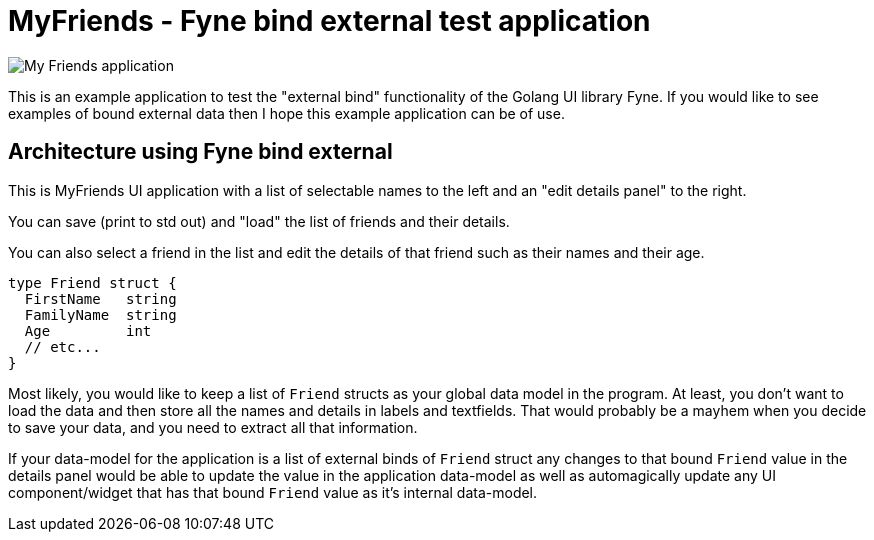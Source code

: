 = MyFriends - Fyne bind external test application

image::documentation/images/myfriends.png[alt="My Friends application"]

This is an example application to test the "external bind" functionality of the Golang UI library Fyne.
If you would like to see examples of bound external data then I hope this example application can be of use.

== Architecture using Fyne bind external

This is MyFriends UI application with a list of selectable names to the left and an "edit details panel" to the right.

You can save (print to std out) and "load" the list of friends and their details.

You can also select a friend in the list and edit the details of that friend such as their names and their age.

[source,go]
----
type Friend struct {
  FirstName   string
  FamilyName  string
  Age         int
  // etc...
}
----

Most likely, you would like to keep a list of `Friend` structs as your global data model in the program. At least, you don't want to load the data and then store all the names and details in labels and textfields. That would probably be a mayhem when you decide to save your data, and you need to extract all that information.

If your data-model for the application is a list of external binds of `Friend` struct any changes to that bound `Friend` value in the details panel would be able to update the value in the application data-model as well as automagically update any UI component/widget that has that bound `Friend` value as it's internal data-model.


